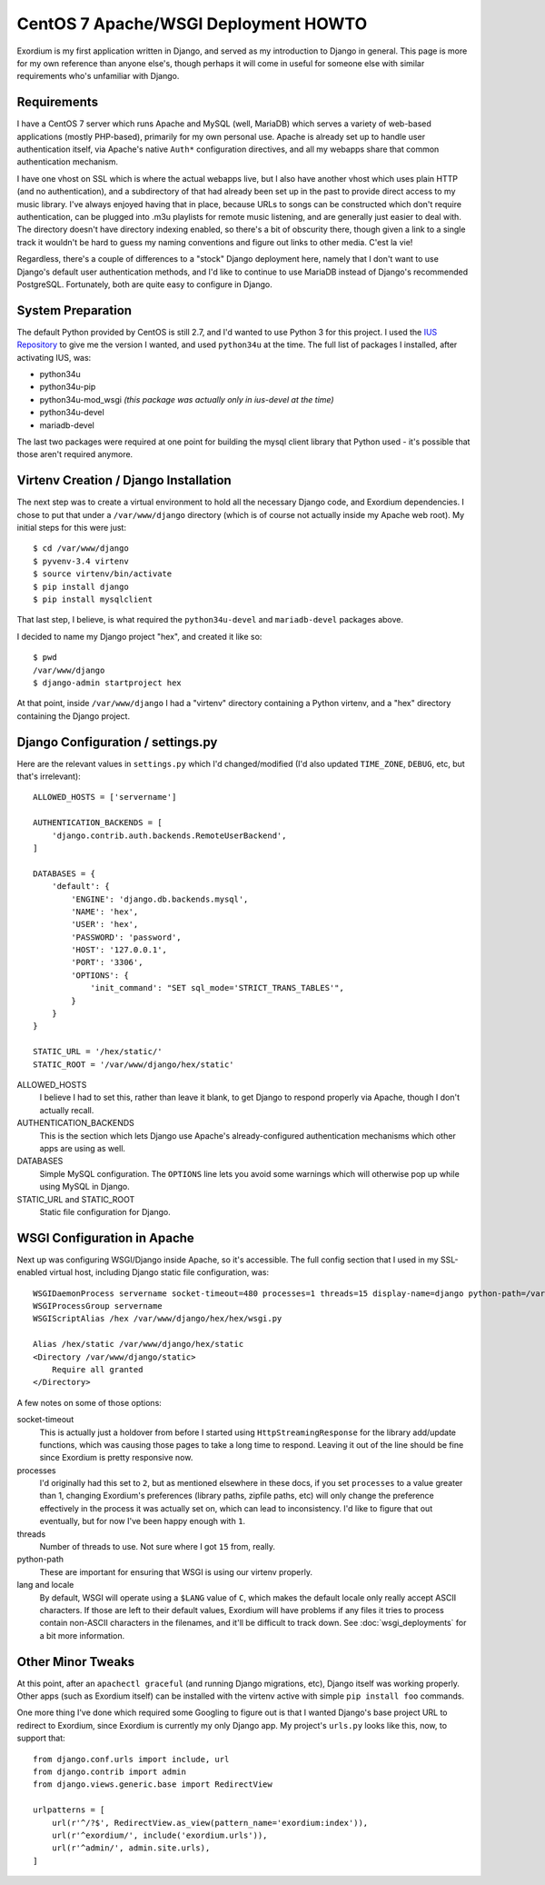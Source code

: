 .. Notes on Apache deployments

CentOS 7 Apache/WSGI Deployment HOWTO
=====================================

Exordium is my first application written in Django, and served as
my introduction to Django in general.  This page is more for my own
reference than anyone else's, though perhaps it will come in
useful for someone else with similar requirements who's unfamiliar
with Django.

Requirements
------------

I have a CentOS 7 server which runs Apache and MySQL (well, MariaDB)
which serves a variety of web-based applications (mostly PHP-based),
primarily for my own personal use.  Apache is already set up to handle user
authentication itself, via Apache's native ``Auth*`` configuration
directives, and all my webapps share that common authentication
mechanism.

I have one vhost on SSL which is where the actual webapps live, but
I also have another vhost which uses plain HTTP (and no authentication),
and a subdirectory of that had already been set up in the past to
provide direct access to my music library.  I've always enjoyed having
that in place, because URLs to songs can be constructed which don't
require authentication, can be plugged into .m3u playlists for remote
music listening, and are generally just easier to deal with.  The
directory doesn't have directory indexing enabled, so there's a bit
of obscurity there, though given a link to a single track it wouldn't
be hard to guess my naming conventions and figure out links to other
media.  C'est la vie!

Regardless, there's a couple of differences to a "stock" Django deployment
here, namely that I don't want to use Django's default user authentication
methods, and I'd like to continue to use MariaDB instead of Django's
recommended PostgreSQL.  Fortunately, both are quite easy to configure
in Django.

System Preparation
------------------

The default Python provided by CentOS is still 2.7, and I'd wanted to use
Python 3 for this project.  I used the `IUS Repository <https://ius.io/GettingStarted/>`_
to give me the version I wanted, and used ``python34u`` at the time.  The
full list of packages I installed, after activating IUS, was:

- python34u
- python34u-pip
- python34u-mod_wsgi *(this package was actually only in ius-devel at the time)*
- python34u-devel
- mariadb-devel

The last two packages were required at one point for building the mysql client
library that Python used - it's possible that those aren't required anymore.

Virtenv Creation / Django Installation
--------------------------------------

The next step was to create a virtual environment to hold all the necessary
Django code, and Exordium dependencies.  I chose to put that under a
``/var/www/django`` directory (which is of course not actually inside my
Apache web root).  My initial steps for this were just::

    $ cd /var/www/django
    $ pyvenv-3.4 virtenv
    $ source virtenv/bin/activate
    $ pip install django
    $ pip install mysqlclient

That last step, I believe, is what required the ``python34u-devel`` and ``mariadb-devel``
packages above.

I decided to name my Django project "hex", and created it like so::

    $ pwd
    /var/www/django
    $ django-admin startproject hex

At that point, inside ``/var/www/django`` I had a "virtenv" directory
containing a Python virtenv, and a "hex" directory containing the Django
project.

Django Configuration / settings.py
----------------------------------

Here are the relevant values in ``settings.py`` which I'd changed/modified
(I'd also updated ``TIME_ZONE``, ``DEBUG``, etc, but that's irrelevant)::

    ALLOWED_HOSTS = ['servername']

    AUTHENTICATION_BACKENDS = [
        'django.contrib.auth.backends.RemoteUserBackend',
    ]

    DATABASES = {
        'default': {
            'ENGINE': 'django.db.backends.mysql',
            'NAME': 'hex',
            'USER': 'hex',
            'PASSWORD': 'password',
            'HOST': '127.0.0.1',
            'PORT': '3306',
            'OPTIONS': {
                'init_command': "SET sql_mode='STRICT_TRANS_TABLES'",
            }
        }
    }

    STATIC_URL = '/hex/static/'
    STATIC_ROOT = '/var/www/django/hex/static'

ALLOWED_HOSTS
    I believe I had to set this, rather than leave it blank, to get Django
    to respond properly via Apache, though I don't actually recall.

AUTHENTICATION_BACKENDS
    This is the section which lets Django use Apache's already-configured
    authentication mechanisms which other apps are using as well.

DATABASES
    Simple MySQL configuration.  The ``OPTIONS`` line lets you avoid some
    warnings which will otherwise pop up while using MySQL in Django.

STATIC_URL and STATIC_ROOT
    Static file configuration for Django.

WSGI Configuration in Apache
----------------------------

Next up was configuring WSGI/Django inside Apache, so it's accessible.  The
full config section that I used in my SSL-enabled virtual host, including
Django static file configuration, was::

    WSGIDaemonProcess servername socket-timeout=480 processes=1 threads=15 display-name=django python-path=/var/www/django/hex:/var/www/django/virtenv/lib/python3.4/site-packages lang='en_US.UTF-8' locale='en_US.UTF-8'
    WSGIProcessGroup servername
    WSGIScriptAlias /hex /var/www/django/hex/hex/wsgi.py

    Alias /hex/static /var/www/django/hex/static
    <Directory /var/www/django/static>
        Require all granted
    </Directory>

A few notes on some of those options:

socket-timeout
    This is actually just a holdover from before I started using
    ``HttpStreamingResponse`` for the library add/update functions, which
    was causing those pages to take a long time to respond.  Leaving it
    out of the line should be fine since Exordium is pretty responsive
    now.

processes
    I'd originally had this set to ``2``, but as mentioned elsewhere in
    these docs, if you set ``processes`` to a value greater than 1, changing
    Exordium's preferences (library paths, zipfile paths, etc) will only
    change the preference effectively in the process it was actually set
    on, which can lead to inconsistency.  I'd like to figure that out
    eventually, but for now I've been happy enough with ``1``.

threads
    Number of threads to use.  Not sure where I got ``15`` from, really.

python-path
    These are important for ensuring that WSGI is using our virtenv properly.

lang and locale
    By default, WSGI will operate using a ``$LANG`` value of ``C``, which
    makes the default locale only really accept ASCII characters.  If those
    are left to their default values, Exordium will have problems if any files
    it tries to process contain non-ASCII characters in the filenames, and it'll
    be difficult to track down.  See :doc:`wsgi_deployments` for a bit more
    information.

Other Minor Tweaks
------------------

At this point, after an ``apachectl graceful`` (and running Django migrations,
etc), Django itself was working properly.  Other apps (such as Exordium itself)
can be installed with the virtenv active with simple ``pip install foo`` commands.

One more thing I've done which required some Googling to figure out is that I wanted
Django's base project URL to redirect to Exordium, since Exordium is currently my
only Django app.  My project's ``urls.py`` looks like this, now, to support that::

    from django.conf.urls import include, url
    from django.contrib import admin
    from django.views.generic.base import RedirectView

    urlpatterns = [
        url(r'^/?$', RedirectView.as_view(pattern_name='exordium:index')),
        url(r'^exordium/', include('exordium.urls')),
        url(r'^admin/', admin.site.urls),
    ]

